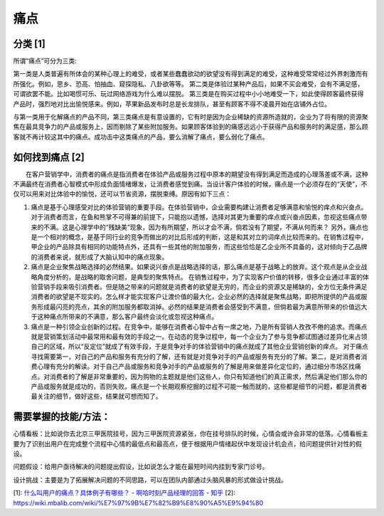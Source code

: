 
痛点
====

分类 [1]
--------

所谓“痛点”可分为三类:

第一类是人类普遍有所体会的某种心理上的难受，或者某些蠢蠢欲动的欲望没有得到满足的难受，这种难受常常经过外界刺激而有所强化。例如，思乡、恐高、怕抽血、窥探隐私、八卦欲等等。
第二类是体验过某种产品后，如果不买会难受，会有不满足感，可谓欲罢不能。比如喝惯可乐、玩过网络游戏为什么难以摆脱。
第三类是在购买过程中小小地难受一下，如此使得顾客最终获得产品时，强烈地对比出愉悦感来。例如，苹果新品发布时总是长龙排队，甚至有顾客不得不凌晨开始在店铺外占位。

与第一类用于化解痛点的产品不同，第三类痛点是有意设置的，它有时是因为企业稀缺的资源所造就的，企业为了将有限的资源聚焦在最具竞争力的产品或服务上，因而剔除了某些附加服务。如果顾客体验到的痛感远远小于获得产品和服务时的满足感，那么顾客就不再计较这其中的痛点。成功击中这类痛点的产品，要么消解了痛点，要么弱化了痛点。

如何找到痛点 [2]
----------------

　　在客户营销学中，消费者的痛点是指消费者在体验产品或服务过程中原本的期望没有得到满足而造成的心理落差或不满，这种不满最终在消费者心智模式中形成负面情绪爆发，让消费者感觉到痛。当设计客户体验的时候，痛点是一个必须存在的“天使”，不仅可以用来对比体验中的愉悦，还可以节省资源，摆脱束缚。原因有如下三点：

1. 痛点是基于心理感受对比的体验营销的重要手段。在体验营销中，企业需要构建让消费者足够满意和愉悦的痒点和兴奋点。对于消费者而言，在鱼和熊掌不可得兼的前提下，只能抱以遗憾，选择对其更为重要的痒点或兴奋点因素，忽视这些痛点带来的不满。这是心理学中的“残缺美”现象，因为有所期望，所以才会不满，倘若没有了期望，不满从何而来？
   另外，痛点也是一个相对的概念，是基于同行业的竞争而做出的对比后形成的判断，这是和其对立的词痒点比较而来的。在销售过程中，甲企业的产品除具有相同的功能特点外，还具有一些其他的附加服务，而这些恰恰是乙企业所不具备的，这对倾向于乙品牌的消费者来说，就形成了大脑认知中的痛点现象。

2. 痛点是企业聚焦战略选择的必然结果。如果说兴奋点是战略选择的话，那么痛点是基于战略上的放弃。这个观点是从企业战略角度分析的，是战略的取舍问题，是典型的聚焦特点。
   在销售过程中，为了实现客户价值的转移，很多企业通过丰富的体验营销手段来吸引消费者。但是随之带来的问题就是消费者的欲望是无穷的，而企业的资源又是稀缺的，全方位无条件满足消费者的欲望是不现实的。怎么样才能实现客户让渡价值的最大化，企业必然的选择就是聚焦战略，即把所提供的产品或服务形成最闪亮的亮点，其余的附加服务都取消掉。必然的结果是消费者会感受到不满意，但倘若最为满意所带来的价值远大于这种痛点所带来的不满意，那么客户最终会淡化或忽视这种痛点。

3. 痛点是一种引领企业创新的过程。在竞争中，能够在消费者心智中占有一席之地，乃是所有营销人孜孜不倦的追求。而痛点就是营销策划活动中最常用和最有效的手段之一。在动态的竞争过程中，每一个企业为了参与竞争都试图通过差异化来占领自己的区域，所以“反定位”就成了有效手段，于是竞争对手的体验营销中的痛点就成了其他企业营销创新的痒点。
   对于痛点寻找需要第一，对自己的产品和服务有充分的了解，还有就是对竞争对手的产品或服务有充分的了解。第二，是对消费者消费心理有充分的解读。对于自己产品或服务和竞争对手的产品或服务的了解是用来做差异化定位的，通过细分市场区找痛点。对消费者的了解是非常重要的，因为购物的主题就是他们这些人，你只有知道他们的真正需求，然后满足他们那么你的产品或服务就是成功的，否则失败。痛点是一个长期观察挖掘的过程不可能一触而就的，这些都是细节的问题，都是消费者最关注的细节，做好这些，结果就可想而知了。

需要掌握的技能/方法：
---------------------

心情看板：比如说你去北京三甲医院挂号，因为三甲医院资源紧张，你在挂号排队的时候，心情会或许会非常的低落。心情看板主要为了识别出用户在完成整个流程中心情的最低点和最高点，便于根据用户情绪起伏中发现设计机会点，给问题提供针对性的假设。

问题假设：给用户亟待解决的问题提出假设，比如说怎么才能在最短时间内挂到专家门诊号。

设计挑战：主要是为了拓展解决问题的不同思路，可以在团队内部通过头脑风暴的形式做设计挑战。

[1]: `什么叫用户的痛点？具体例子有哪些？ - 啊哈时刻产品经理的回答 -
知乎 <https://www.zhihu.com/question/21155472/answer/1580037628>`__ [2]:
https://wiki.mbalib.com/wiki/%E7%97%9B%E7%82%B9%E8%90%A5%E9%94%80
